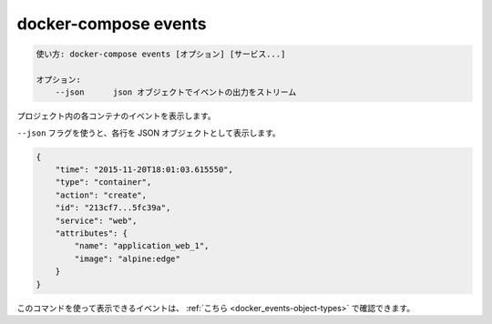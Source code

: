 .. -*- coding: utf-8 -*-
.. URL: https://docs.docker.com/compose/reference/events/
.. SOURCE: https://github.com/docker/compose/blob/master/docs/reference/events.md
   doc version: 1.13
      https://github.com/docker/compose/commits/master/docs/reference/events.md
   doc version: 20.10
      https://github.com/docker/docker.github.io/blob/master/compose/reference/events.md
.. check date: 2022/04/08
.. Commits on Jan 28, 2022 b6b19516d0feacd798b485615ebfee410d9b6f86
.. -------------------------------------------------------------------

.. events

.. _compose-events:

=======================================
docker-compose events
=======================================

.. code-block:: bash

   使い方: docker-compose events [オプション] [サービス...]
   
   オプション:
       --json      json オブジェクトでイベントの出力をストリーム

.. Stream container events for every container in the project.

プロジェクト内の各コンテナのイベントを表示します。

.. With the --json flag, a json object will be printed one per line with the format:

``--json`` フラグを使うと、各行を JSON オブジェクトとして表示します。

.. code-block:: json

   {
       "time": "2015-11-20T18:01:03.615550",
       "type": "container",
       "action": "create",
       "id": "213cf7...5fc39a",
       "service": "web",
       "attributes": {
           "name": "application_web_1",
           "image": "alpine:edge"
       }
   }


.. The events that can be received using this can be seen here.

このコマンドを使って表示できるイベントは、 :ref:`こちら <docker_events-object-types>` で確認できます。

.. seealso:: 

   docker-compose events
      https://docs.docker.com/compose/reference/events/
